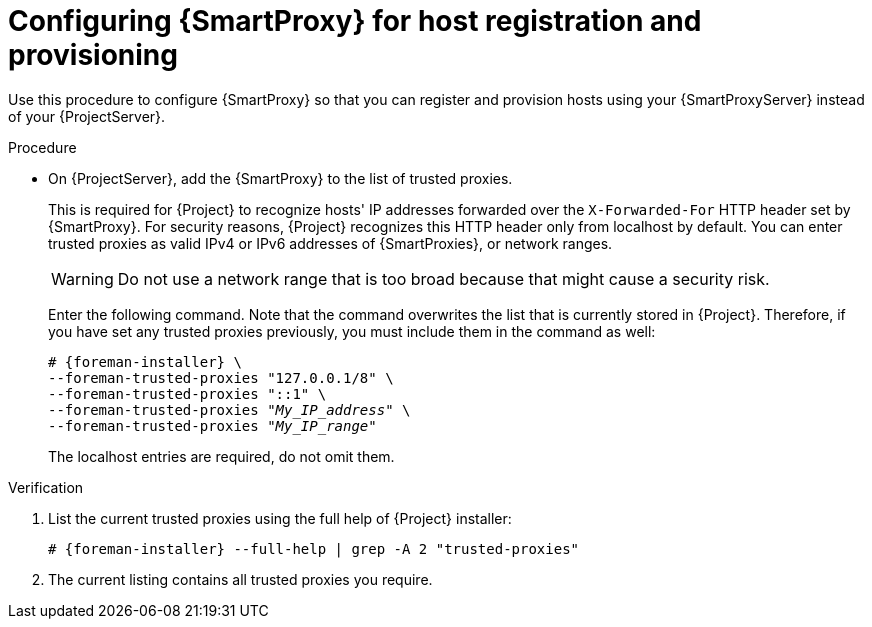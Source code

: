 :_mod-docs-content-type: PROCEDURE

[id="configuring-{smart-proxy-context}-for-host-registration-and-provisioning_{context}"]
= Configuring {SmartProxy} for host registration and provisioning

Use this procedure to configure {SmartProxy} so that you can register and provision hosts using your {SmartProxyServer} instead of your {ProjectServer}.

.Procedure
ifdef::foreman-deb,foreman-el[]
. Enable the Registration and Templates features on your {SmartProxyServer} and set the template URL:
+
[options="nowrap" subs="+quotes,attributes"]
----
# {foreman-installer} \
--foreman-proxy-registration true \
--foreman-proxy-templates true \
--foreman-proxy-template-url "http://_{smartproxy-example-com}_:8000"
----
. On your {SmartProxyServer}, open the corresponding ports:
+
[options="nowrap", subs="+quotes,verbatim,attributes"]
----
# firewall-cmd --permanent --zone=public --add-port=8000/tcp
----
. On your {SmartProxyServer}, reload the firewall configuration:
+
[options="nowrap", subs="+quotes,verbatim,attributes"]
----
# firewall-cmd --reload
----
. On {ProjectServer}, add the {SmartProxy} to the list of trusted proxies.
endif::[]
ifndef::foreman-deb,foreman-el[]
* On {ProjectServer}, add the {SmartProxy} to the list of trusted proxies.
endif::[]
+
This is required for {Project} to recognize hosts' IP addresses forwarded over the `X-Forwarded-For` HTTP header set by {SmartProxy}.
For security reasons, {Project} recognizes this HTTP header only from localhost by default.
You can enter trusted proxies as valid IPv4 or IPv6 addresses of {SmartProxies}, or network ranges.
+
[WARNING]
====
Do not use a network range that is too broad because that might cause a security risk.
====
+
Enter the following command.
Note that the command overwrites the list that is currently stored in {Project}.
Therefore, if you have set any trusted proxies previously, you must include them in the command as well:
+
[options="nowrap" subs="+quotes,attributes"]
----
# {foreman-installer} \
--foreman-trusted-proxies "127.0.0.1/8" \
--foreman-trusted-proxies "::1" \
--foreman-trusted-proxies "_My_IP_address_" \
--foreman-trusted-proxies "_My_IP_range_"
----
+
The localhost entries are required, do not omit them.

.Verification
. List the current trusted proxies using the full help of {Project} installer:
+
[options="nowrap" subs="+quotes,attributes"]
----
# {foreman-installer} --full-help | grep -A 2 "trusted-proxies"
----
. The current listing contains all trusted proxies you require.
